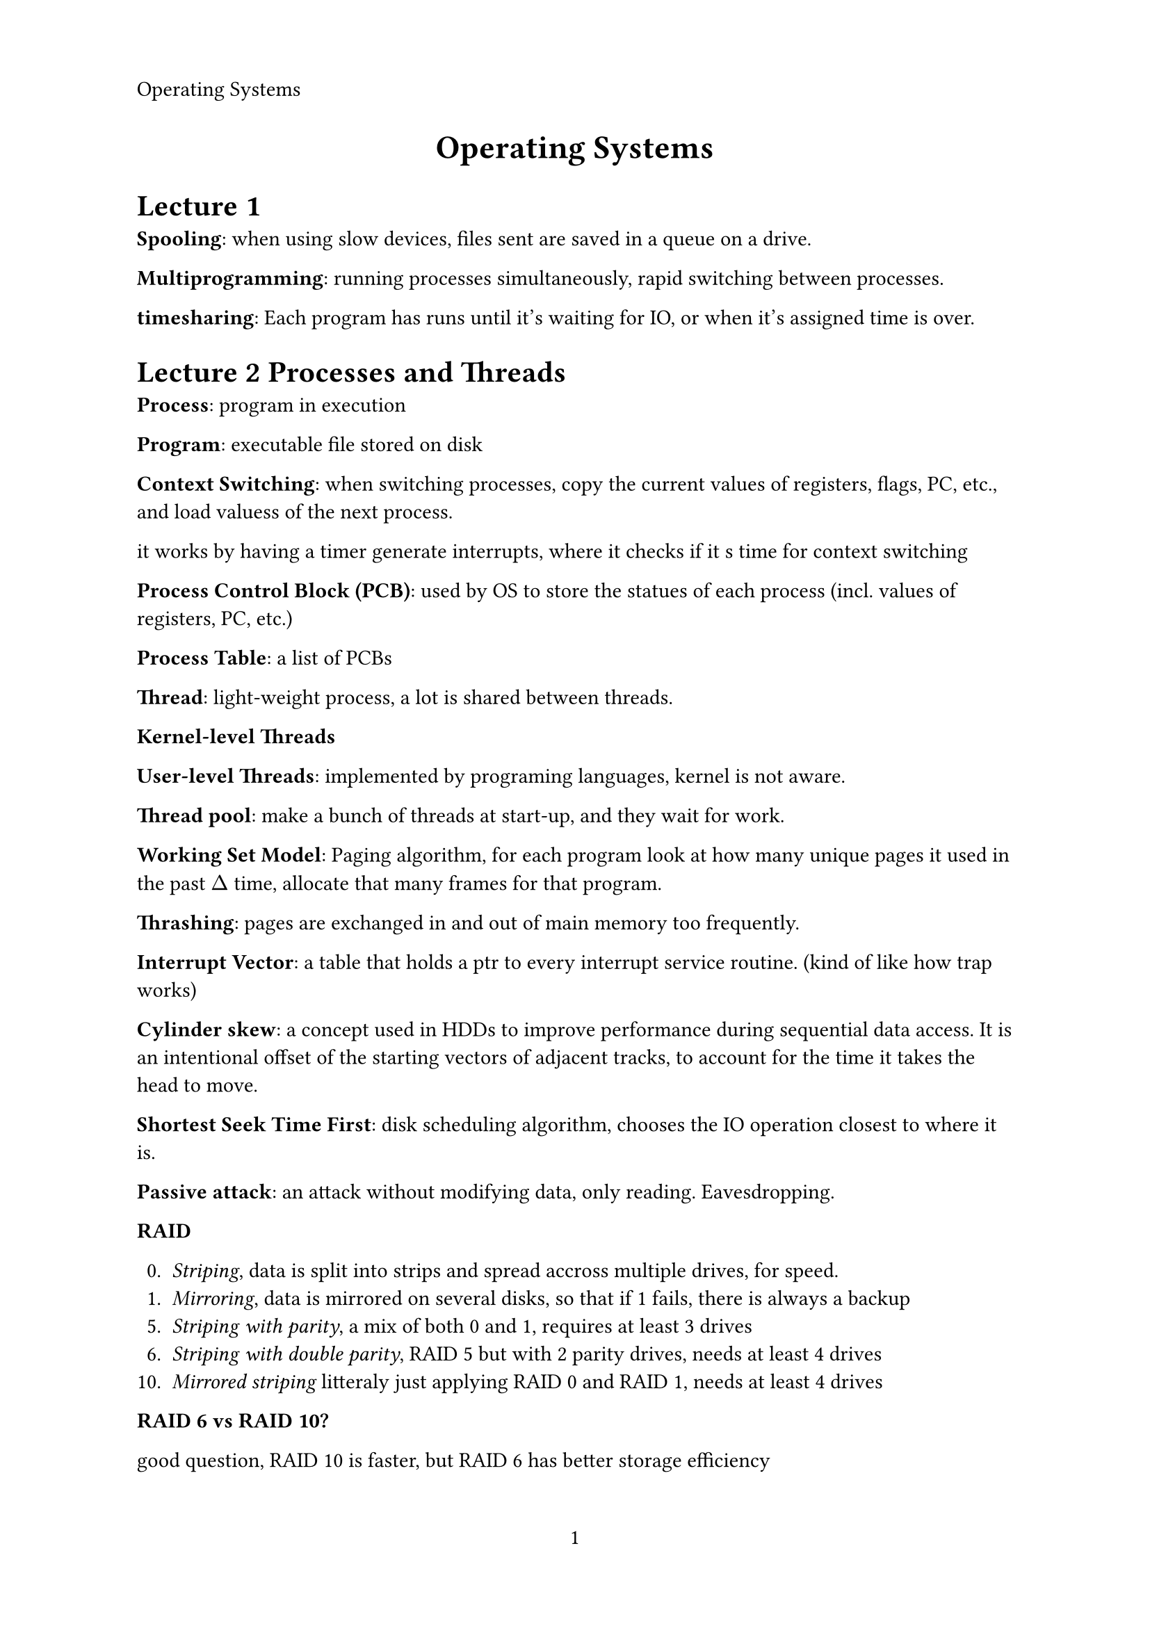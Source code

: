 #let title = [Operating Systems]
#set page(
   paper: "a4",
   header: align(left, title),
   numbering: "1",
)

#align(center, text(17pt)[
   *#title*
])

= Lecture 1

*Spooling*: when using slow devices, files sent are saved in a queue on a drive.

*Multiprogramming*: running processes simultaneously, rapid switching between processes.

*timesharing*: Each program has runs until it's waiting for IO, or when it's assigned time is over.


= Lecture 2 Processes and Threads

*Process*: program in execution

*Program*: executable file stored on disk

*Context Switching*: when switching processes, copy the current values of registers,
flags, PC, etc., and load valuess of the next process.

it works by having a timer generate interrupts, where it checks if it s time for context switching

*Process Control Block (PCB)*: used by OS to store the statues of each process (incl. values of
registers, PC, etc.)

*Process Table*: a list of PCBs

*Thread*: light-weight process, a lot is shared between threads.

*Kernel-level Threads* 

*User-level Threads*: implemented by programing languages, kernel is not aware.

*Thread pool*: make a bunch of threads at start-up, and they wait for work.



*Working Set Model*: Paging algorithm, for each program look at how many 
unique pages it used in the past $Delta$ time, allocate that many frames for that program.

*Thrashing*: pages are exchanged in and out of main memory too frequently.

*Interrupt Vector*: a table that holds a ptr to every interrupt service routine.
(kind of like how trap works)

*Cylinder skew*: a concept used in HDDs to improve performance  during sequential data access. 
It is an intentional offset of the starting vectors of adjacent tracks, to account for the 
time it takes the head to move.

*Shortest Seek Time First*: disk scheduling algorithm, chooses the IO operation 
closest to where it is.

*Passive attack*: an attack without modifying data, only reading. Eavesdropping.

*RAID*

0. _Striping_, data is split into strips and spread accross multiple drives, for speed.
1. _Mirroring_, data is mirrored on several disks, so that if 1 fails, there is always a backup
5. _Striping with parity_, a mix of both 0 and 1, requires at least 3 drives
6. _Striping with double parity_, RAID 5 but with 2 parity drives, needs at least 4 drives
10. _Mirrored striping_ litteraly just applying RAID 0 and RAID 1, needs at least 4 drives

*RAID 6 vs RAID 10?*

good question, RAID 10 is faster, but RAID 6 has better storage efficiency
